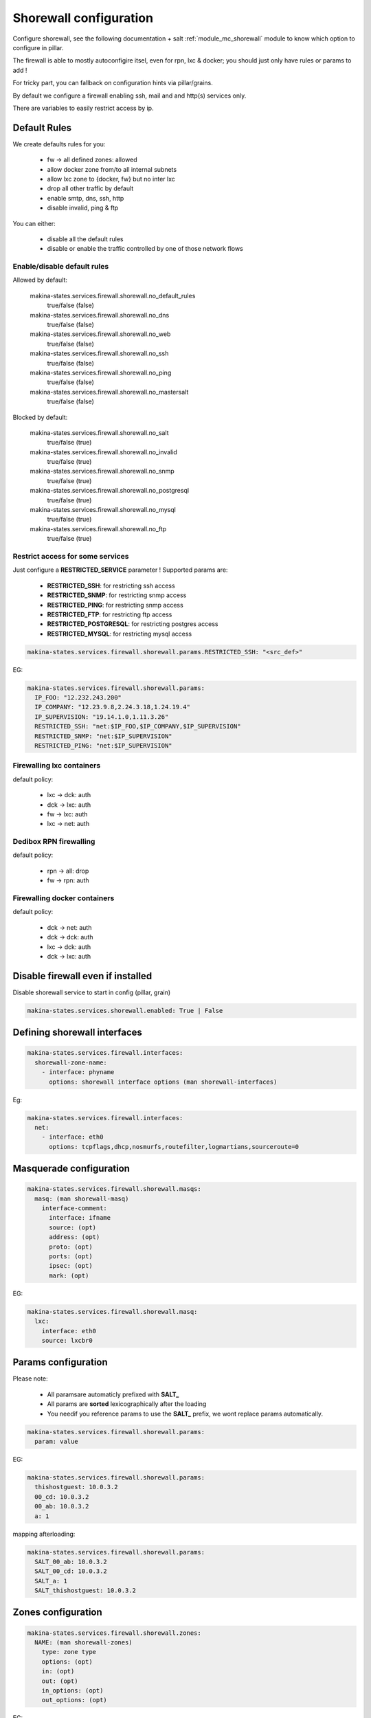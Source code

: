 Shorewall configuration
========================
Configure shorewall, see the following documentation + salt :ref:`module_mc_shorewall` module to know which option to configure in pillar.

The firewall is able to mostly autoconfigire itsel, even for rpn, lxc & docker; you
should just only have rules or params to add !

For tricky part, you can fallback on configuration hints via pillar/grains.

By default we configure a firewall enabling ssh, mail and and http(s) services
only.

There are variables to easily restrict access by ip.

Default Rules
--------------
We create defaults rules for you:

    - fw -> all defined zones: allowed
    - allow docker zone from/to all internal subnets
    - allow lxc zone to {docker, fw} but no inter lxc
    - drop all other traffic by default
    - enable smtp, dns, ssh, http
    - disable invalid, ping & ftp

You can either:

    - disable all the default rules
    - disable or enable the traffic controlled by one of those network flows

Enable/disable default rules
~~~~~~~~~~~~~~~~~~~~~~~~~~~~~
Allowed by default:

    makina-states.services.firewall.shorewall.no_default_rules
        true/false (false)
    makina-states.services.firewall.shorewall.no_dns
        true/false (false)
    makina-states.services.firewall.shorewall.no_web
        true/false (false)
    makina-states.services.firewall.shorewall.no_ssh
        true/false (false)
    makina-states.services.firewall.shorewall.no_ping
        true/false (false)
    makina-states.services.firewall.shorewall.no_mastersalt
        true/false (false)

Blocked by default:

    makina-states.services.firewall.shorewall.no_salt
        true/false (true)
    makina-states.services.firewall.shorewall.no_invalid
        true/false (true)
    makina-states.services.firewall.shorewall.no_snmp
        true/false (true)
    makina-states.services.firewall.shorewall.no_postgresql
        true/false (true)
    makina-states.services.firewall.shorewall.no_mysql
        true/false (true)
    makina-states.services.firewall.shorewall.no_ftp
        true/false (true)

Restrict access for some services
~~~~~~~~~~~~~~~~~~~~~~~~~~~~~~~~~~~
Just configure a **RESTRICTED_SERVICE** parameter !
Supported params are:

    - **RESTRICTED_SSH**: for restricting ssh access
    - **RESTRICTED_SNMP**: for restricting snmp access
    - **RESTRICTED_PING**: for restricting snmp access
    - **RESTRICTED_FTP**: for restricting ftp access
    - **RESTRICTED_POSTGRESQL**: for restricting postgres access
    - **RESTRICTED_MYSQL**: for restricting mysql access

.. code-block:: yaml

    makina-states.services.firewall.shorewall.params.RESTRICTED_SSH: "<src_def>"

EG:

.. code-block:: yaml

    makina-states.services.firewall.shorewall.params:
      IP_FOO: "12.232.243.200"
      IP_COMPANY: "12.23.9.8,2.24.3.18,1.24.19.4"
      IP_SUPERVISION: "19.14.1.0,1.11.3.26"
      RESTRICTED_SSH: "net:$IP_FOO,$IP_COMPANY,$IP_SUPERVISION"
      RESTRICTED_SNMP: "net:$IP_SUPERVISION"
      RESTRICTED_PING: "net:$IP_SUPERVISION"

Firewalling lxc containers
~~~~~~~~~~~~~~~~~~~~~~~~~~
default policy:

    - lxc -> dck: auth
    - dck -> lxc: auth
    - fw -> lxc: auth
    - lxc -> net: auth


Dedibox RPN firewalling
~~~~~~~~~~~~~~~~~~~~~~~
default policy:

    - rpn -> all: drop
    - fw -> rpn: auth

Firewalling docker containers
~~~~~~~~~~~~~~~~~~~~~~~~~~~~~
default policy:

    - dck -> net: auth
    - dck -> dck: auth
    - lxc -> dck: auth
    - dck -> lxc: auth

Disable firewall even if installed
--------------------------------------
Disable shorewall service to start in config (pillar, grain)

.. code-block:: yaml

  makina-states.services.shorewall.enabled: True | False


Defining shorewall interfaces
------------------------------

.. code-block:: yaml

  makina-states.services.firewall.interfaces:
    shorewall-zone-name:
      - interface: phyname
        options: shorewall interface options (man shorewall-interfaces)

Eg:

.. code-block:: yaml

  makina-states.services.firewall.interfaces:
    net:
      - interface: eth0
        options: tcpflags,dhcp,nosmurfs,routefilter,logmartians,sourceroute=0


Masquerade configuration
-------------------------

.. code-block:: yaml

  makina-states.services.firewall.shorewall.masqs:
    masq: (man shorewall-masq)
      interface-comment:
        interface: ifname
        source: (opt)
        address: (opt)
        proto: (opt)
        ports: (opt)
        ipsec: (opt)
        mark: (opt)

EG:

.. code-block:: yaml

    makina-states.services.firewall.shorewall.masq:
      lxc:
        interface: eth0
        source: lxcbr0

Params configuration
------------------------

Please note:

    - All paramsare automaticly prefixed with **SALT_**
    - All params are **sorted** lexicographically after the loading
    - You needif you reference params to use the **SALT_** prefix, we
      wont replace params automatically.

.. code-block:: yaml

  makina-states.services.firewall.shorewall.params:
    param: value

EG:

.. code-block:: yaml

    makina-states.services.firewall.shorewall.params:
      thishostguest: 10.0.3.2
      00_cd: 10.0.3.2
      00_ab: 10.0.3.2
      a: 1

mapping afterloading:

.. code-block:: yaml

    makina-states.services.firewall.shorewall.params:
      SALT_00_ab: 10.0.3.2
      SALT_00_cd: 10.0.3.2
      SALT_a: 1
      SALT_thishostguest: 10.0.3.2

Zones configuration
--------------------
.. code-block:: yaml

  makina-states.services.firewall.shorewall.zones:
    NAME: (man shorewall-zones)
      type: zone type
      options: (opt)
      in: (opt)
      out: (opt)
      in_options: (opt)
      out_options: (opt)

EG:

.. code-block:: yaml

    makina-states.services.firewall.shorewall.zones:
      zones:
        fw:  {type: firewall}
        net: {type: ipv4}
        lxc: {type: ipv4}

Policy configuration
-------------------------
.. code-block:: yaml

  makina-states.services.firewall.shorewall.policies: (list of dict):
    - source: shorewall zone (man shorewall-policies)
      dest: shorewall zone
      policy: policy
      loglevel: 'loglevel (opt)'
      limit: 'limit:burst (opt)'

EG:

.. code-block:: yaml

    makina-states.services.firewall.shorewall.policies:
      policy:
        - {source: $FW, dest: net, policy: ACCEPT,}
        - {source: rpn, dest: all, policy: DROP, loglevel: info}
        - {source: all, dest: all, policy: REJECT, loglevel: info}

Rules configuration
--------------------------
.. code-block:: yaml

  makina-states.services.firewall.shorewall.rules: (list of dict):
     - section: new (default) : established | related | all (opt)
       action: action todo
       source: source addr     (man shorewall-rules)
       dest: dest addr
       proto: (opt)
       dport: (opt)
       sport: (opt)
       odest: (opt)
       rate: (opt)
       user: (opt)
       mark: (opt)
       connlimit: (opt)
       time: (opt)
       headers: (opt)
       switch: (opt)

EG:

::

    makina-states.services.firewall.shorewall.rules:
      - {section: established, action: 'Invalid(DROP)', source: net, dest: all}
      - {action: Invalid(DROP), source: net, dest: all}
      - {action: DNS(ACCEPT),   source: all, dest: all}
      - {action: SSH(ACCEPT),   source: all, dest: all}
      - {action: Ping(ACCEPT),  source: all, dest: all}
      - {action: Ping(DROP),    source: net, dest: $FW}
      - {comment: 'thishostguest lxc'}
      - {action: DNAT, source: net, dest: 'lxc:${thishostguest}:80', proto: tcp, dport: 8082}
      - {comment: 'dhcp in lxc'}
      - {action: ACCEPT, source: lxc, dest: fw , proto: udp, dport: '67:68'}
      - {action: ACCEPT, source: fw , dest: lxc, proto: udp, dport: '67:68'}
      - {comment: 'salt'}
      - {action: ACCEPT, source: all, dest: fw, proto: 'tcp,udp', dport: '4506,4505'}
      - {comment: 'relay smtp from lxc and drop from net'}
      - {action: Invalid(DROP), source: net, dest: all, proto: 'tcp,udp', dport: 25}
      - {action: ACCEPT       , source: lxc, dest: fw , proto: 'tcp,udp', dport: 25}


Default options
------------------
a lot of options has been duplicated and parsed the same way to have two keys to
facilitate default behavior for firewall + minus variations without having to
deal with macros.

Be aware that we use those 'defaults' to apply/append/update (no override)
also the default firewall configuration if you have not disabled the
autoconfiguration.

Supported defaults:

    - rules (default_rules)
    - zones (default_zones)
    - interface: (default_interfaces)
    - masqs (default_masqs)
    - params (default_params)
    - policies (default_policies)

Example:

firewallcommon.sls::

  makina-states.services.firewall.shorewall.default_rules:
      - {action: Invalid(DROP), source: net, dest: all}

firewall1.sls::

  makina-states.services.firewall.shorewall.rules:
      - {action: WEB(ACCEPT), source: net, dest: all}

firewall2.sls::

  makina-states.services.firewall.shorewall.rules:
      - {action: SSH(ACCEPT), source: net, dest: all}

Don't Repeat Yourself Tips and tricks
---------------------------------------
Use jinja macros !

EG:

**/srv/pillar/firewall-common.sls**
::

    {% macro params %}
        ip1: X.X.X.X
    {% endmacro %}

**/srv/pillar/minionfirewall.sls**
::

    {% import 'firewall-common.sls' as c with context %}
    makina-states.services.firewall.shorewall.params:
        {{c.params()}}
        ip2: Y.Y.Y.Y

.. vim:set ts=2 sts=2:
